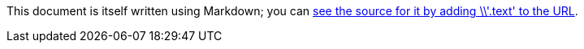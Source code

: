 :src: link:/projects/markdown/basics.text

This document is itself written using Markdown; you can {src}[see the source for it by adding \\'.text' to the URL].